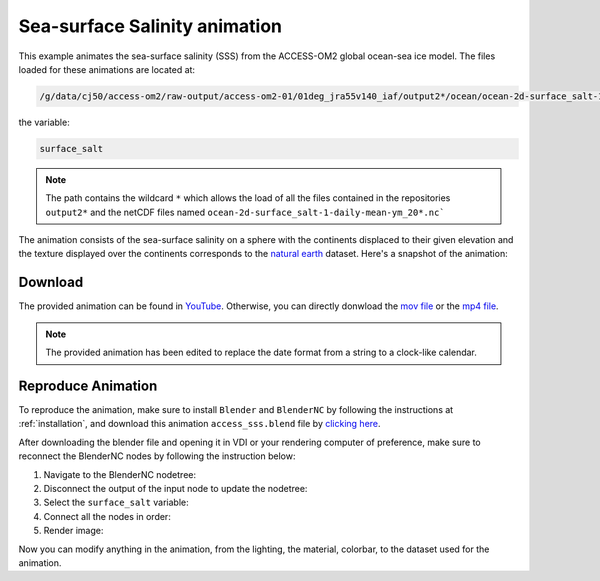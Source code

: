 ==============================
Sea-surface Salinity animation
==============================

This example animates the sea-surface salinity (SSS) from the ACCESS-OM2 global ocean-sea ice model. 
The files loaded for these animations are located at:

.. code-block:: bash

    /g/data/cj50/access-om2/raw-output/access-om2-01/01deg_jra55v140_iaf/output2*/ocean/ocean-2d-surface_salt-1-daily-mean-ym_20*.nc

the variable:

.. code-block:: bash

    surface_salt

.. note::
    The path contains the wildcard ``*``  which allows the load of all the files contained in the repositories ``output2*`` and the netCDF files named ``ocean-2d-surface_salt-1-daily-mean-ym_20*.nc```

The animation consists of the sea-surface salinity on a sphere with the continents displaced to their given elevation and the texture displayed over the continents corresponds to the `natural earth  <https://www.naturalearthdata.com/>`_ dataset. Here's a snapshot of the animation:

.. figure:: salinity_test.png
    :alt: Sea Surface Salinity.


Download
--------
    
The provided animation can be found in `YouTube <https://youtu.be/4mUfd7A_SDw>`_. Otherwise, you can directly donwload the `mov file <https://github.com/COSIMA/3D_animations/raw/main/mld/mld_final0001-2000.mp4>`_ or the `mp4 file <https://github.com/COSIMA/3D_animations/raw/main/mld/mld_final0001-2000.mp4>`_.

.. raw:: html

    <br>

.. note:: The provided animation has been edited to replace the date format from a string to a clock-like calendar. 

Reproduce Animation
-------------------

To reproduce the animation, make sure to install ``Blender`` and  ``BlenderNC`` by following the instructions at :ref:`installation`, and download this animation ``access_sss.blend`` file by `clicking here <https://github.com/COSIMA/3D_animations/raw/main/salinty/access_salinity.blend>`_.

After downloading the blender file and opening it in VDI or your rendering computer of preference, make sure to reconnect the BlenderNC nodes by following the instruction below:

1. Navigate to the BlenderNC nodetree:
   
2. Disconnect the output of the input node to update the nodetree:

3. Select the ``surface_salt`` variable:

4. Connect all the nodes in order:
   
5. Render image:

Now you can modify anything in the animation, from the lighting, the material, colorbar, to the dataset used for the animation. 
